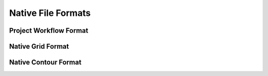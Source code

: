 Native File Formats
===================

.. _hmp-file:

Project Workflow Format
-----------------------

.. _hmg-file:

Native Grid Format
------------------

.. _hmc-file:

Native Contour Format
---------------------

